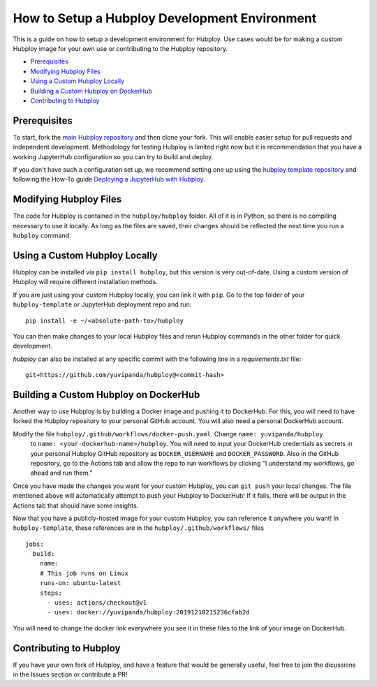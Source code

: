 ==============================================
How to Setup a Hubploy Development Environment
==============================================

This is a guide on how to setup a development environment for Hubploy. Use cases would be for 
making a custom Hubploy image for your own use or contributing to the Hubploy repository.

* `Prerequisites`_
* `Modifying Hubploy Files`_
* `Using a Custom Hubploy Locally`_
* `Building a Custom Hubploy on DockerHub`_
* `Contributing to Hubploy`_

Prerequisites
===========================

To start, fork the `main Hubploy repository <https://github.com/yuvipanda/hubploy>`_
and then clone your fork. This will enable easier setup for pull requests and
independent development. Methodology for testing Hubploy is limited right now but it is
recommendation that you have a working JupyterHub configuration so you can try to
build and deploy.

If you don't have such a configuration set up, we recommend setting one up using the 
`hubploy template repository <https://github.com/yuvipanda/hubploy-template>`_ and following the 
How-To guide
`Deploying a JupyterHub with Hubploy <https://hubploy.readthedocs.io/en/latest/howto/hubploy-deploy-jupyterhub-repo-setup.html>`_.


Modifying Hubploy Files
=======================

The code for Hubploy is contained in the ``hubploy/hubploy`` folder. All of it is in Python, so 
there is no compiling necessary to use it locally. As long as the files are saved, their changes 
should be reflected the next time you run a ``hubploy`` command.


Using a Custom Hubploy Locally
==============================

Hubploy can be installed via ``pip install hubploy``, but this version is very out-of-date.
Using a custom version of Hubploy will require different installation methods.

If you are just using your custom Hubploy locally, you can link it with ``pip``. Go to the top 
folder of your ``hubploy-template`` or JupyterHub deployment repo and run::

  pip install -e ~/<absolute-path-to>/hubploy

You can then make changes to your local Hubploy files and rerun Hubploy commands in the other 
folder for quick development.

`hubploy` can also be installed at any specific commit with the following line in a
`requirements.txt` file:
::

  git+https://github.com/yuvipanda/hubploy@<commit-hash>


Building a Custom Hubploy on DockerHub
======================================

Another way to use Hubploy is by building a Docker image and pushing it to DockerHub. For this, 
you will need to have forked the Hubploy repository to your personal GitHub account. You will also 
need a personal DockerHub account.

Modify the file ``hubploy/.github/workflows/docker-push.yaml``. Change ``name: yuvipanda/hubploy``
 to ``name: <your-dockerhub-name>/hubploy``. You will need to input your DockerHub credentials as 
 secrets in your personal Hubploy GitHub repository as ``DOCKER_USERNAME`` and ``DOCKER_PASSWORD``.
 Also in the GitHub repository, go to the Actions tab and allow the repo to run workflows by 
 clicking "I understand my workflows, go ahead and run them."

Once you have made the changes you want for your custom Hubploy, you can ``git push`` your local 
changes. The file mentioned above will automatically attempt to push your Hubploy to DockerHub! If 
it fails, there will be output in the Actions tab that should have some insights.

Now that you have a publicly-hosted image for your custom Hubploy, you can reference it anywhere 
you want! In ``hubploy-template``, these references are in the ``hubploy/.github/workflows/`` files
::

  jobs:
    build:
      name:
      # This job runs on Linux
      runs-on: ubuntu-latest
      steps:
        - uses: actions/checkout@v1
        - uses: docker://yuvipanda/hubploy:20191210215236cfab2d

You will need to change the docker link everywhere you see it in these files to the link of your 
image on DockerHub.


Contributing to Hubploy
=======================

If you have your own fork of Hubploy, and have a feature that would be generally useful, feel free 
to join the dicussions in the Issues section or contribute a PR!

